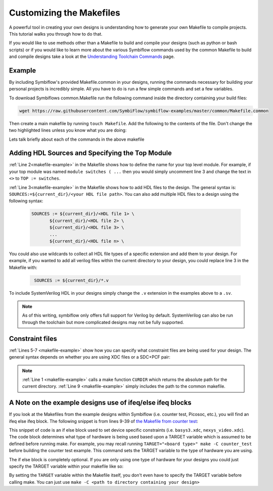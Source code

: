 Customizing the Makefiles
==========================

A powerful tool in creating your own designs is understanding how to generate your own Makefile to
compile projects. This tutorial walks you through how to do that.

If you would like to use methods other than a Makefile to build and compile your designs 
(such as python or bash scripts) or if you would like to learn more about the various Symbiflow
commands used by the common Makefile to build and compile designs take a look at the
`Understanding Toolchain Commands <understanding-commands.html>`_ page.

Example 
-------

By including Symbiflow's provided Makefile.common in your designs, running the commands necessary for building 
your personal projects is incredibly simple. All you have to do is run a few simple commands and set
a few variables. 

To download Symbiflows common.Makefile run the following command inside the directory containing your 
build files:

.. code-block:: bash

   wget https://raw.githubusercontent.com/SymbiFlow/symbiflow-examples/master/common/Makefile.common

Then create a main makefile by running ``touch Makefile``. Add the following to the contents of the file.
Don't change the two highlighted lines unless you know what you are doing:

.. code-block:: bash
   :name: makefile-example
   :emphasize-lines: 1, 9
   :linenos:

   current_dir := ${CURDIR}
   # TOP := <put the name of your top module here>
   # SOURCES := ${current_dir}/<put your HDL sources here>

   # PCF := ${current_dir}/<name of your xdc file if applicable>
   # SDC := ${current_dir}/<name of your sdc file if applicable>
   # XDC := ${current_dir}/<name of your pcf file if applicable>

   include ${current_dir}/Makefile.common 

Lets talk briefly about each of the commands in the above makefile


Adding HDL Sources and Specifying the Top Module
------------------------------------------------

:ref:`Line 2<makefile-example>` in the Makefile shows how to define the name for your top level module. 
For example, if your top module was named ``module switches ( ...``  then you would simply uncomment 
line 3 and change the text in ``<>`` to ``TOP := switches``.

:ref:`Line 3<makefile-example>` in the Makefile shows how to add HDL files to the design. The general 
syntax is: ``SOURCES:=${current_dir}/<your HDL file path>``. You can also add multiple HDL files to a 
design using the following syntax:
 
 .. code-block:: bash
   :name: multi-file-example

   SOURCES := ${current_dir}/<HDL file 1> \
          ${current_dir}/<HDL file 2> \
          ${current_dir}/<HDL file 3> \
          ...
          ${current_dir}/<HDL file n> \


You could also use wildcards to collect all HDL file types of a specific extension and add them 
to your design. For example, if you wanted to add all verilog files within the current directory 
to your design, you could replace line 3 in the Makefile with:
 
 .. code-block:: bash
   :name: wildcard-example

    SOURCES := ${current_dir}/*.v

To include SystemVerilog HDL in your designs simply change the ``.v`` extension in the examples 
above to a ``.sv``.

.. note::

   As of this writing, symbiflow only offers full support for Verilog by default.
   SystemVerilog can also be run through the toolchain but more complicated 
   designs may not be fully supported. 


Constraint files
----------------

:ref:`Lines 5-7 <makefile-example>` show how you can specify what constraint files are being used for your design. The 
general syntax depends on whether you are using XDC files or a SDC+PCF pair:

.. tabs::

   .. group-tab:: XDC
   
      .. code-block:: bash

         XDC := ${current_dir}/<name of XDC file>

   .. group-tab:: SDC+PCF

         .. code-block:: bash

            PCF := ${current_dir}/<name of PCF file>
            SDC := ${current_dir}/<name of SDC file>


.. note:: 

   :ref:`Line 1 <makefile-example>` calls a make function ``CURDIR`` which returns the absolute
   path for the current directory. :ref:`Line 9 <makefile-example>` simply includes the path to the 
   common makefile. 


A Note on the example designs use of ifeq/else ifeq blocks
-------------------------------------------------------------

If you look at the Makefiles from the example designs within Symbiflow 
(i.e. counter test, Picosoc, etc.), you will find an ifeq else ifeq block. The following snippet 
is from lines 9-39 of `the Makefile from counter test <https://github.com/SymbiFlow/symbiflow-examples/blob/master/xc7/counter_test/Makefile>`_:


.. code-block:: bash
   :name: counter-test Makefile snippet
   :lineno-start: 5

   ifeq ($(TARGET),arty_35)
      XDC := ${current_dir}/arty.xdc
   else ifeq ($(TARGET),arty_100)
      XDC := ${current_dir}/arty.xdc
   else ifeq ($(TARGET),nexys4ddr)
      XDC := ${current_dir}/nexys4ddr.xdc
   else ifeq ($(TARGET),zybo)
      XDC := ${current_dir}/zybo.xdc
      SOURCES:=${current_dir}/counter_zynq.v
   else ifeq ($(TARGET),nexys_video)
      XDC := ${current_dir}/nexys_video.xdc
   else
      XDC := ${current_dir}/basys3.xdc
   endif

This snippet of code is an if else block used to set device specific constraints (i.e. ``basys3.xdc``, 
``nexys_video.xdc``). The code block determines what type of hardware is being used based upon a 
TARGET variable which is assumed to be defined before running make. For example, you may recall 
running ``TARGET="<board type>" make -C counter_test`` before building the counter test example. 
This command sets the TARGET variable to the type of hardware you are using. 

The if else block is completely optional. If you are only using one type of hardware for your 
designs you could just specify the TARGET variable within your makefile like so:

.. code-block:: bash
   :emphasize-lines: 2
   :linenos:

   current_dir := ${CURDIR}
   TARGET := basys3
   TOP := ${current_dir}/# put the name of your top module here
   SOURCES := ${current_dir}/# put your HDL sources here
   ...

By setting the ``TARGET`` variable within the Makefile itself, you don't even have to specify 
the TARGET variable before calling make. You can just use ``make -C <path to directory containing 
your design>``
